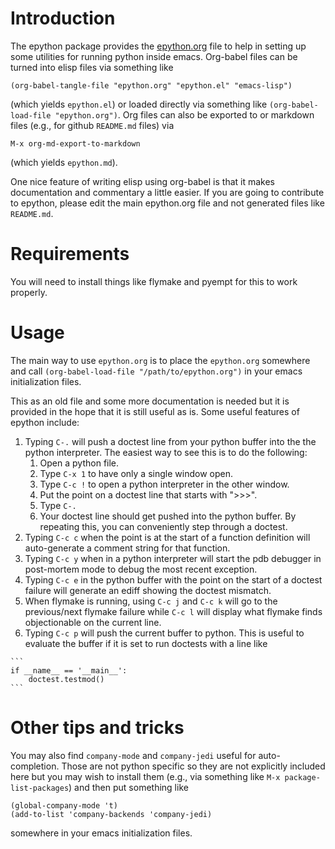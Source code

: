 
* Introduction

The epython package provides the [[https://github.com/emin63/epython/blob/master/epython.org][epython.org]] file to help in setting
up some utilities for running python inside emacs. Org-babel files can
be turned into elisp files via something like

  =(org-babel-tangle-file "epython.org" "epython.el" "emacs-lisp")=

(which yields =epython.el=) or loaded directly via something
like =(org-babel-load-file "epython.org")=. Org files can also be
exported to or markdown files (e.g., for github =README.md= files) via 

  =M-x org-md-export-to-markdown=

(which yields =epython.md=).

One nice feature of writing elisp using org-babel is that it makes
documentation and commentary a little easier. If you are going to
contribute to epython, please edit the main epython.org file and not
generated files like =README.md=.

* Requirements

You will need to install things like flymake and pyempt for this to
work properly.

* Usage

The main way to use =epython.org= is to place the =epython.org=
somewhere and call =(org-babel-load-file "/path/to/epython.org")= in
your emacs initialization files.

This as an old file and some more documentation is needed but it is
provided in the hope that it is still useful as is. Some useful
features of epython include:

  1. Typing =C-.= will push a doctest line from your python buffer
     into the the python interpreter. The easiest way to see this is
     to do the following:
     1. Open a python file.
     2. Type =C-x 1= to have only a single window open.
     3. Type =C-c != to open a python interpreter in the other window.
     4. Put the point on a doctest line that starts with ">>>".
     5. Type =C-.=
     6. Your doctest line should get pushed into the python buffer. By
        repeating this, you can conveniently step through a doctest.
  2. Typing =C-c c= when the point is at the start of a function
     definition will auto-generate a comment string for that function.
  3. Typing =C-c y= when in a python interpreter will start the pdb
     debugger in post-mortem mode to debug the most recent exception.
  4. Typing =C-c e= in the python buffer with the point on the start
     of a doctest failure will generate an ediff showing the doctest
     mismatch.
  5. When flymake is running, using =C-c j= and =C-c k= will go to the
     previous/next flymake failure while =C-c l= will display what
     flymake finds objectionable on the current line.
  6. Typing =C-c p= will push the current buffer to python. This is
     useful to evaluate the buffer if it is set to run doctests with
     a line like

#+BEGIN_EXAMPLE
    ```
    if __name__ == '__main__':
        doctest.testmod()
    ```
#+END_EXAMPLE

* Other tips and tricks

You may also find =company-mode= and =company-jedi= useful for
auto-completion. Those are not python specific so they are not
explicitly included here but you may wish to install them (e.g., via
something like =M-x package-list-packages=) and then put something
like

#+BEGIN_EXAMPLE
(global-company-mode 't)
(add-to-list 'company-backends 'company-jedi)
#+END_EXAMPLE

somewhere in your emacs initialization files.

* Source Code							   :noexport:
  :PROPERTIES:
  :ID:       7c2ba8ff-6aa2-4565-afe7-43f02da78991
  :END:

#+begin_src emacs-lisp  ;;; epython.el --- Provides various extra utilities to python mode.

    ;; Keywords:     python languages oop
    ;; See github site at https://github.com/emin63/epython

    (defconst epy-version "1.0"
      "Current version of epython.el.")

    ;; This software is provided as-is, without express or implied
    ;; warranty. See LICENSE file at https://github.com/emin63/epython
    ;; for licensing.

    ;;; Commentary:

    ;; This provides extra macros and utilities for editing python programs.
    ;; It is intended to be used in addition to python-mode.el.

    ;;; INSTALLATION:

    ;; To install do the following:
    ;;
    ;; 1. Drop this file into a directory on your load-path and
    ;;    byte-compile it if desired. 
    ;;
    ;; 2. Autoload this file if desired.
    ;;

    ;;; Code:

    

    (require 'python)

    (defun epy-set-pythonpath (path)
      "Set the PYTHONPATH environment variable to the given PATH.

       Settings this variable allows pylint to use the appropriate path
       when checking modules. For example, if a module you want to 
       check has a line like 

         from foo import bar

       you should set the PYTHONPATH to the directory that is the parent
       of foo.
      "
      (interactive "D")
      (setenv "PYTHONPATH" path))

    (defun epy-prepare-python-comment ()
      "Insert a preformatted comment header for function at point.

      When point is positioned on the line where a ''def'' statement begins and
      you execute this command, a comment header will be inserted that lists
      the inputs of your function, as well as a RETURNS field and a PURPOSE field.
      "
      (interactive)
      (save-restriction
        (push-mark (point)) (end-of-line) (setq line-end (point)) ; store line-end
        (goto-char (mark)) ; go back to where we started
        (search-forward "def " line-end) ; find function only if it is on this line
        (set-mark (point)) ; set the mark to where the function def starts
        (search-forward "(")
        (setq funcName (buffer-substring-no-properties (mark) (point)))
        (set-mark (point))
        (search-forward "):")
        (backward-char 2)    
        (setq args (buffer-substring-no-properties (mark) (point)))
        (end-of-line) 
        (insert (format "\n        \"\"\"\n\n" ))
        (set-mark (point))
        (setq argList (split-string (string-strip args) ","))
        (mapcar (lambda (argName) (if (string-match "^self:?$" argName) nil
                  (insert (format "        :arg %s:        \n\n" argName)))) 
                argList)
        (insert (format "        %s\n\n        :returns:\n\n"
                        "~-~-~-~-~-~-~-~-~-~-~-~-~-~-~-~-~-~-~-~-~-~-~-~-~-~-~-"))
        (insert (format "        %s\n\n        PURPOSE:\n\n    \"\"\"" 
                        "~-~-~-~-~-~-~-~-~-~-~-~-~-~-~-~-~-~-~-~-~-~-~-~-~-~-~-"))
        (next-line 1)
        (push-mark (point))
        (search-backward "\"\"\"")
        (search-backward "\"\"\"")
        (while (< (point) (mark))
          (indent-for-tab-command)
          (next-line 1))
        (end-of-line)
        (pop-mark)
        (goto-char (mark))
        (pop-mark)
        )
    )

    (defun epy-setup-my-epython-style ()
      "Setup various keys for epython style"
      (progn
        (setq-default py-split-windows-on-execute-function 
          'split-window-horizontally)
        (if epy-start-flymake-on-first-visit (flymake-mode))
        (local-set-key "\C-cc" 'epy-prepare-python-comment)
        (local-set-key "\C-c." 'epy-push-doctest-to-py)
        (local-set-key "\C-cb" 'epy-import-buffer)
        (local-set-key "\C-cp" 'epy-go-py)
        (local-set-key "\C-c!" (if (eq system-type 'windows-nt)
                                   'run-python 'my-run-python))
        (local-set-key "\C-cP" 'epy-set-go-py-buffer)
        (local-set-key "\C-c\C-p" 'epy-set-pythonpath)
        (local-set-key "\C-cj" 'flymake-goto-prev-error)
        (local-set-key "\C-ck" 'flymake-goto-next-error)
        (local-set-key "\C-cl" 'flymake-display-err-menu-for-current-line)
        (local-set-key "\C-ci" 'epy-log-info) 
        (local-set-key "\C-cg" 'epy-get-paths)
        (local-set-key "\C-cd" 'epy-import-db)
        (local-set-key "\C-cq" 'epy-import-dq)
        )
      )

    (defun epy-setup-py-shell-keys ()
      "Setup various keys for use in the python shell."
      (progn
        (local-set-key "\C-cy" 'epy-pdb-pm)
        (local-set-key "\C-ce" 'epy-analyze-doctest-failure)
        (local-set-key "\C-cp" 'epy-go-py)
        (local-set-key "\C-ci" 'epy-log-info) 
        (local-set-key "\C-cg" 'epy-get-paths)
        ))

    (add-hook 'python-mode-hook 'epy-setup-my-epython-style)
    (add-hook 'py-shell-hook 'epy-setup-py-shell-keys)
    (add-hook 'inferior-python-mode-hook 'epy-setup-py-shell-keys)
    (add-hook 'py-python-shell-mode-hook 'epy-setup-py-shell-keys)

    (defcustom epy-start-flymake-on-first-visit 1
      "If true, then flymake is started whenever you load a new .py file")

    (defcustom epy-doctest-failure-delimiter 
      "^\\(-\\{70\\}\\)\\|\\(=\\{70\\}\\)\\|\\([*]\\{70\\}\\)"
      "Regular expression for delimiter used before and after doctest failures.

    Doctest and unittest use different deliminters
      "
      :type 'string
    )

    (defcustom epy-doctest-failure-exp-buffer "*exp*"
      "Buffer to put ''Expected:'' part of a doctest into
      "
      :type 'string
    )

    (defcustom epy-doctest-failure-got-buffer "*got*"
      "Buffer to put ''Got:'' part of a doctest into
      "
      :type 'string
    )


    (defun epy-analyze-doctest-failure ()
      "Display doctest failure via ediff.

    Point should be on or before a line starting with 
    epy-doctest-failure-delimiter when this function is called.
    "
      (interactive)
      (let ((comparison-frame nil))
        (if (get-buffer epy-doctest-failure-got-buffer)
            (kill-buffer (get-buffer epy-doctest-failure-got-buffer)))
        (if (get-buffer epy-doctest-failure-exp-buffer)
            (kill-buffer (get-buffer epy-doctest-failure-exp-buffer)))
        (get-buffer-create epy-doctest-failure-exp-buffer)
        (get-buffer-create epy-doctest-failure-got-buffer)
        (epy-put-failed-doctest-into-buffers
         epy-doctest-failure-exp-buffer epy-doctest-failure-got-buffer)
        (make-frame '((name . "epy-doctest-failure-frame")))
        (select-frame-by-name "epy-doctest-failure-frame")
        (delete-other-windows)
        (switch-to-buffer epy-doctest-failure-exp-buffer)
        (split-window-vertically)
        (next-window)
        (switch-to-buffer epy-doctest-failure-got-buffer)
        (ediff-buffers epy-doctest-failure-exp-buffer
                       epy-doctest-failure-got-buffer)
        )
      )

    (defun epy-put-failed-doctest-into-buffers (expected-buffer got-buffer)
      "Helper function for epy-analyze-doctest-failure

    PRECONDITION: The point must be on line starting matching
                  epy-doctest-failure-delimiter and starting 
                  the desired doctest failure.

    This function takes the name of ''expected result'' buffer 
    and a ''got result'' buffer. It then goes through the current buffer
    looking for the results of a failed doctest run and inserts the resulting
    components in each buffer.
    "
      (save-excursion
        (let ((delimiter epy-doctest-failure-delimiter)
              exp-piece got-piece)
          (search-forward-regexp delimiter)
          (next-line)
          (move-beginning-of-line nil)
          (search-forward-regexp "^Expected")
          (next-line)
          (move-beginning-of-line nil)
          (push-mark)
          (search-forward-regexp "^Got:")
          (previous-line)
          (move-end-of-line nil)
          (setq exp-piece (buffer-substring (mark) (point)))
          (with-current-buffer epy-doctest-failure-exp-buffer (insert exp-piece))
          (next-line)
          (next-line)
          (move-beginning-of-line nil)
          (pop-mark)
          (push-mark)
          (search-forward-regexp delimiter)
          (previous-line)
          (move-end-of-line nil)
          (setq got-piece (buffer-substring (mark) (point)))
          (with-current-buffer epy-doctest-failure-got-buffer (insert got-piece))
          )
        )
      )

    (defun epy-pdb-pm ()
      "Import pdb and invoke pdb.pm() to debug most recent python error in python shell"
      (interactive)
      (insert "import pdb; pdb.pm()")
      (comint-send-input)
    )

    (defun epy-log-info ()
      "Import logging and set to logging.INFO"
      (interactive)
      (insert "import logging; logging.getLogger('').setLevel(logging.INFO)")
    )

    (defun epy-get-paths (&optional srcDir)
      "Get and insert paths for current file.

    This function gets the directory for the current file, splits it based
    on the source direcotry, and inserts a string in the current buffer
    to define localBranchPath to be the parent of the source directory and
    branchLocation to be the child of the source directory. This is useful
    for interactive python commands which need this information.
    "
      (interactive "ssrc dir (default is \"src\"): ")
      (let* ((srcDir (if (and srcDir (not (eq srcDir ""))) srcDir "src"))
             (my-regexp (format "\\(.+\\)%s.*" srcDir))
             (branchPath (replace-regexp-in-string my-regexp "\\1" 
                                                  (buffer-file-name)))
             (my-name (replace-regexp-in-string ".*/\\(\[^/\]+\\)/*$" "\\1" 
                                                branchPath))
             )
        (insert (format "localBranchPath = '%s'; branchLocation = '%s'"
                        branchPath my-name))))


    (defun epy-set-go-py-buffer ()
      "Set the current buffer to be the my-main-py-buffer for the epy-go-py command"
      (interactive)
      (setq my-main-py-buffer (buffer-name))
      (message (format "Main python buffer is now %s." my-main-py-buffer))
    )

    (defun epy-go-py () 
      "Kill any existing python buffers and execute my-main-py-buffer in *Python*.

      The purpose of this command is to run a python buffer as a script. This is
      useful for buffers which execute their own doctests when executed or for
      scripts which do other useful things. 

      To set the target buffer, use the epy-set-go-py-buffer command.
      "
      (interactive)
      (if (setq py-buffer (get-buffer "*Python*"))
          (progn
           (kill-buffer py-buffer) 
           (while (or (get-process py-which-bufname) (get-process "Python<1>"))
             (message "Waiting for python to die, please be patient")
             (kill-process (get-process py-which-bufname)(get-process "Python<1>"))
             (list-processes) ; this seems to be necessary to clear processes
             (sleep-for 0 10)
             )))
      (if (setq my-py-buf (get-buffer my-main-py-buffer))
          (switch-to-buffer my-py-buf) (error "Must set my-main-py-buffer first."))
      (delete-other-windows)
      (message "Starting python...")
      (setq runpy (python-shell-get-or-create-process
                   (format "%s %s" (executable-find python-shell-interpreter)
                           python-shell-interpreter-args)
                   1 1))
      (setq py-which-bufname (process-name runpy))
      (message (format "new python buffer is %s" py-which-bufname))
      (sit-for 0.1 t)
      (other-window 1)
      (while (not ;; We used to use get-process but does not work on newer python-mode
              (or (get-buffer py-which-bufname) ;; so use get-buffer for python-mode
                  (get-process py-which-bufname)) )
        (message "Waiting for python to start")
        (sleep-for 1)
        )
      (let ((start-flymake-on-visit epy-start-flymake-on-first-visit))
        (unwind-protect ;; py-execute-buffer seems to die when flymake is on
            (progn      ;; so temporarily turn it off while do py-execute-buffer
              (setq epy-start-flymake-on-first-visit nil)
              (python-shell-send-buffer 1))
          (setq epy-start-flymake-on-first-visit start-flymake-on-visit)))
      )

    (defun epy-push-doctest-to-py (numTimes) 
      "Push the doctest line on the current line into python buffer.

      This command is useful when you have a doctest that you want to step 
      through manually. Put the point on the first line of the doctest,
      start the python interpreter (usually C-c !), and execute this
      command to push each line into the python buffer.
      "
      (interactive "p")
      (while (> numTimes 0)
        (beginning-of-line)
        (re-search-forward "[>\.]")     
        (forward-char 3)
        (if (looking-at "^") ;; if looking at start of new line
            (kill-new "") ;; empty area so just empty space for thing to push
            (progn ;; otherwise grab the full line to push to python
              (push-mark)
              (end-of-line)     
              (copy-region-as-kill (mark) (point)))
            (pop-mark)
            (next-line))
        (beginning-of-line)
        (other-window 1)
        (yank)
        (comint-send-input)
        (other-window -1)
        (setq numTimes (- numTimes 1))
        )
    )

    (defun epy-import-buffer ()
      "Push an import statement for the current buffer into python."
      (interactive)
      (let ((cmd (concat "from " (substring (buffer-name) 0 -3) " import *")))
        (other-window 1)
        (insert cmd)
        (comint-send-input)
        (other-window -1)
        )
      )

    ;; Python stuff for outline mode based on python-magic

    ; require outline-magic.el by CarstenDominik found here: 
    ; http://www.astro.uva.nl/~dominik/Tools/outline-magic.el
    ; modified code here by Nikwin slightly found here: 
    ;  http://stackoverflow.com/questions/1085170/how-to-achieve-code-folding-effects-in-emacs/1085551#1085551

    (add-hook 'outline-minor-mode-hook 
               (lambda () 
                 (require 'outline-magic)
    ))
    (add-hook 'python-mode-hook 'my-python-outline-hook)

    (defun py-outline-level ()
      (let (buffer-invisibility-spec)
        (save-excursion
          (skip-chars-forward "    ")
          (current-column))))

    (defun my-python-outline-hook ()
      (setq py-outline-regexp 
            "^\\([ \t]*\\)\\(def\\|class\\|if\\|elif\\|else\\|while\\|for\\|try\\|except\\|with\\|'''\\|# \\)")
      (setq outline-regexp py-outline-regexp)
      (setq outline-level 'py-outline-level)

      (outline-minor-mode t)
      ;;(hide-body) ;; make it so python files opened in hidden mode
      ;;(show-paren-mode 1) ;; makes it so emacs always shows paren matching
      (local-set-key [C-tab] 'outline-cycle)
      (define-key outline-minor-mode-map [S-tab] 'indent-for-tab-command)
      (define-key outline-minor-mode-map [M-down] 'outline-move-subtree-down)
      (define-key outline-minor-mode-map [M-up] 'outline-move-subtree-up)
    )
    (setq my-flymake-prog "pyempt")


  (when (load "flymake" t)
    (defun flymake-pylint-init ()
      (let* ((temp-file (flymake-init-create-temp-buffer-copy
                         'flymake-create-temp-inplace))
             (local-file (file-relative-name
                          temp-file
                          (file-name-directory buffer-file-name))))
        (list my-flymake-prog (list local-file))))

    (add-to-list 'flymake-allowed-file-name-masks
                 '("\\.py\\'" flymake-pylint-init)))

  ;; Python stuff for outline mode based on python-magic

  ; require outline-magic.el by CarstenDominik found here: 
  ; http://www.astro.uva.nl/~dominik/Tools/outline-magic.el
  ; modified code here by Nikwin slightly found here: 
  ;  http://stackoverflow.com/questions/1085170/how-to-achieve-code-folding-effects-in-emacs/1085551#1085551

  (add-hook 'outline-minor-mode-hook 
             (lambda () 
               (require 'outline-magic)
  ))
  (add-hook 'python-mode-hook 'my-python-outline-hook)

  (defun py-outline-level ()
    (let (buffer-invisibility-spec)
      (save-excursion
        (skip-chars-forward "    ")
        (current-column))))

  (defun my-python-outline-hook ()
    (setq py-outline-regexp 
          "^\\([ \t]*\\)\\(def\\|class\\|if\\|elif\\|else\\|while\\|for\\|try\\|except\\|with\\|'''\\|# \\)")
    (setq outline-regexp py-outline-regexp)
    (setq outline-level 'py-outline-level)

    (outline-minor-mode t)
    ;;(hide-body) ;; make it so python files opened in hidden mode
    ;;(show-paren-mode 1) ;; makes it so emacs always shows paren matching
    (local-set-key [C-tab] 'outline-cycle)
    (define-key outline-minor-mode-map [S-tab] 'indent-for-tab-command)
    (define-key outline-minor-mode-map [M-down] 'outline-move-subtree-down)
    (define-key outline-minor-mode-map [M-up] 'outline-move-subtree-up)
  )

  (provide 'python-magic)
#+end_src

